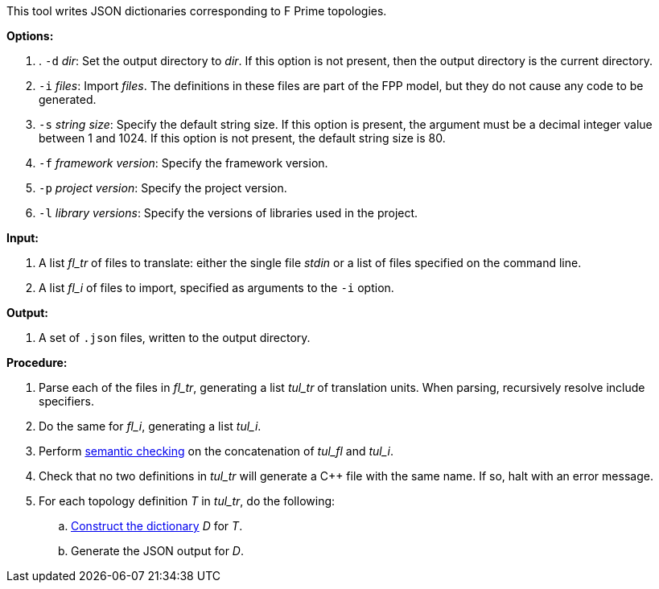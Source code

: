 This tool writes JSON dictionaries corresponding to F Prime topologies.

*Options:*

. . `-d` _dir_: Set the output directory to _dir_.
If this option is not present, then the output directory is
the current directory.

.  `-i` _files_: Import _files_.
The definitions in these files are part of the FPP model, but they do not cause 
any code to be generated.

. `-s` _string size_: Specify the default string size.  If this option is 
present, the argument must be a decimal integer value between 1 and 1024.
If this option is not present, the default string size is 80.

. `-f` _framework version_: Specify the framework version.

. `-p` _project version_: Specify the project version.

. `-l` _library versions_: Specify the versions of libraries used in the project.

*Input:*

. A list _fl_tr_ of files to translate: either the single file _stdin_ or a list of 
files specified on the command line.

. A list _fl_i_ of files to import, specified as arguments to the `-i` option.

*Output:*

. A set of `.json` files, written to the output directory.

*Procedure:*

. Parse each of the files in _fl_tr_, generating a list _tul_tr_ of translation units.
When parsing, recursively resolve include specifiers.

. Do the same for _fl_i_, generating a list _tul_i_.

. Perform https://github.com/nasa/fpp/wiki/Checking-Semantics[semantic checking] on 
the concatenation of _tul_fl_ and _tul_i_.

. Check that no two definitions in _tul_tr_ will generate a {cpp} file with the same name.
If so, halt with an error message.

. For each topology definition _T_ in _tul_tr_, do the following:

.. https://github.com/nasa/fpp/wiki/Dictionary-Construction[Construct the 
dictionary] _D_ for _T_.

.. Generate the JSON output for _D_.

